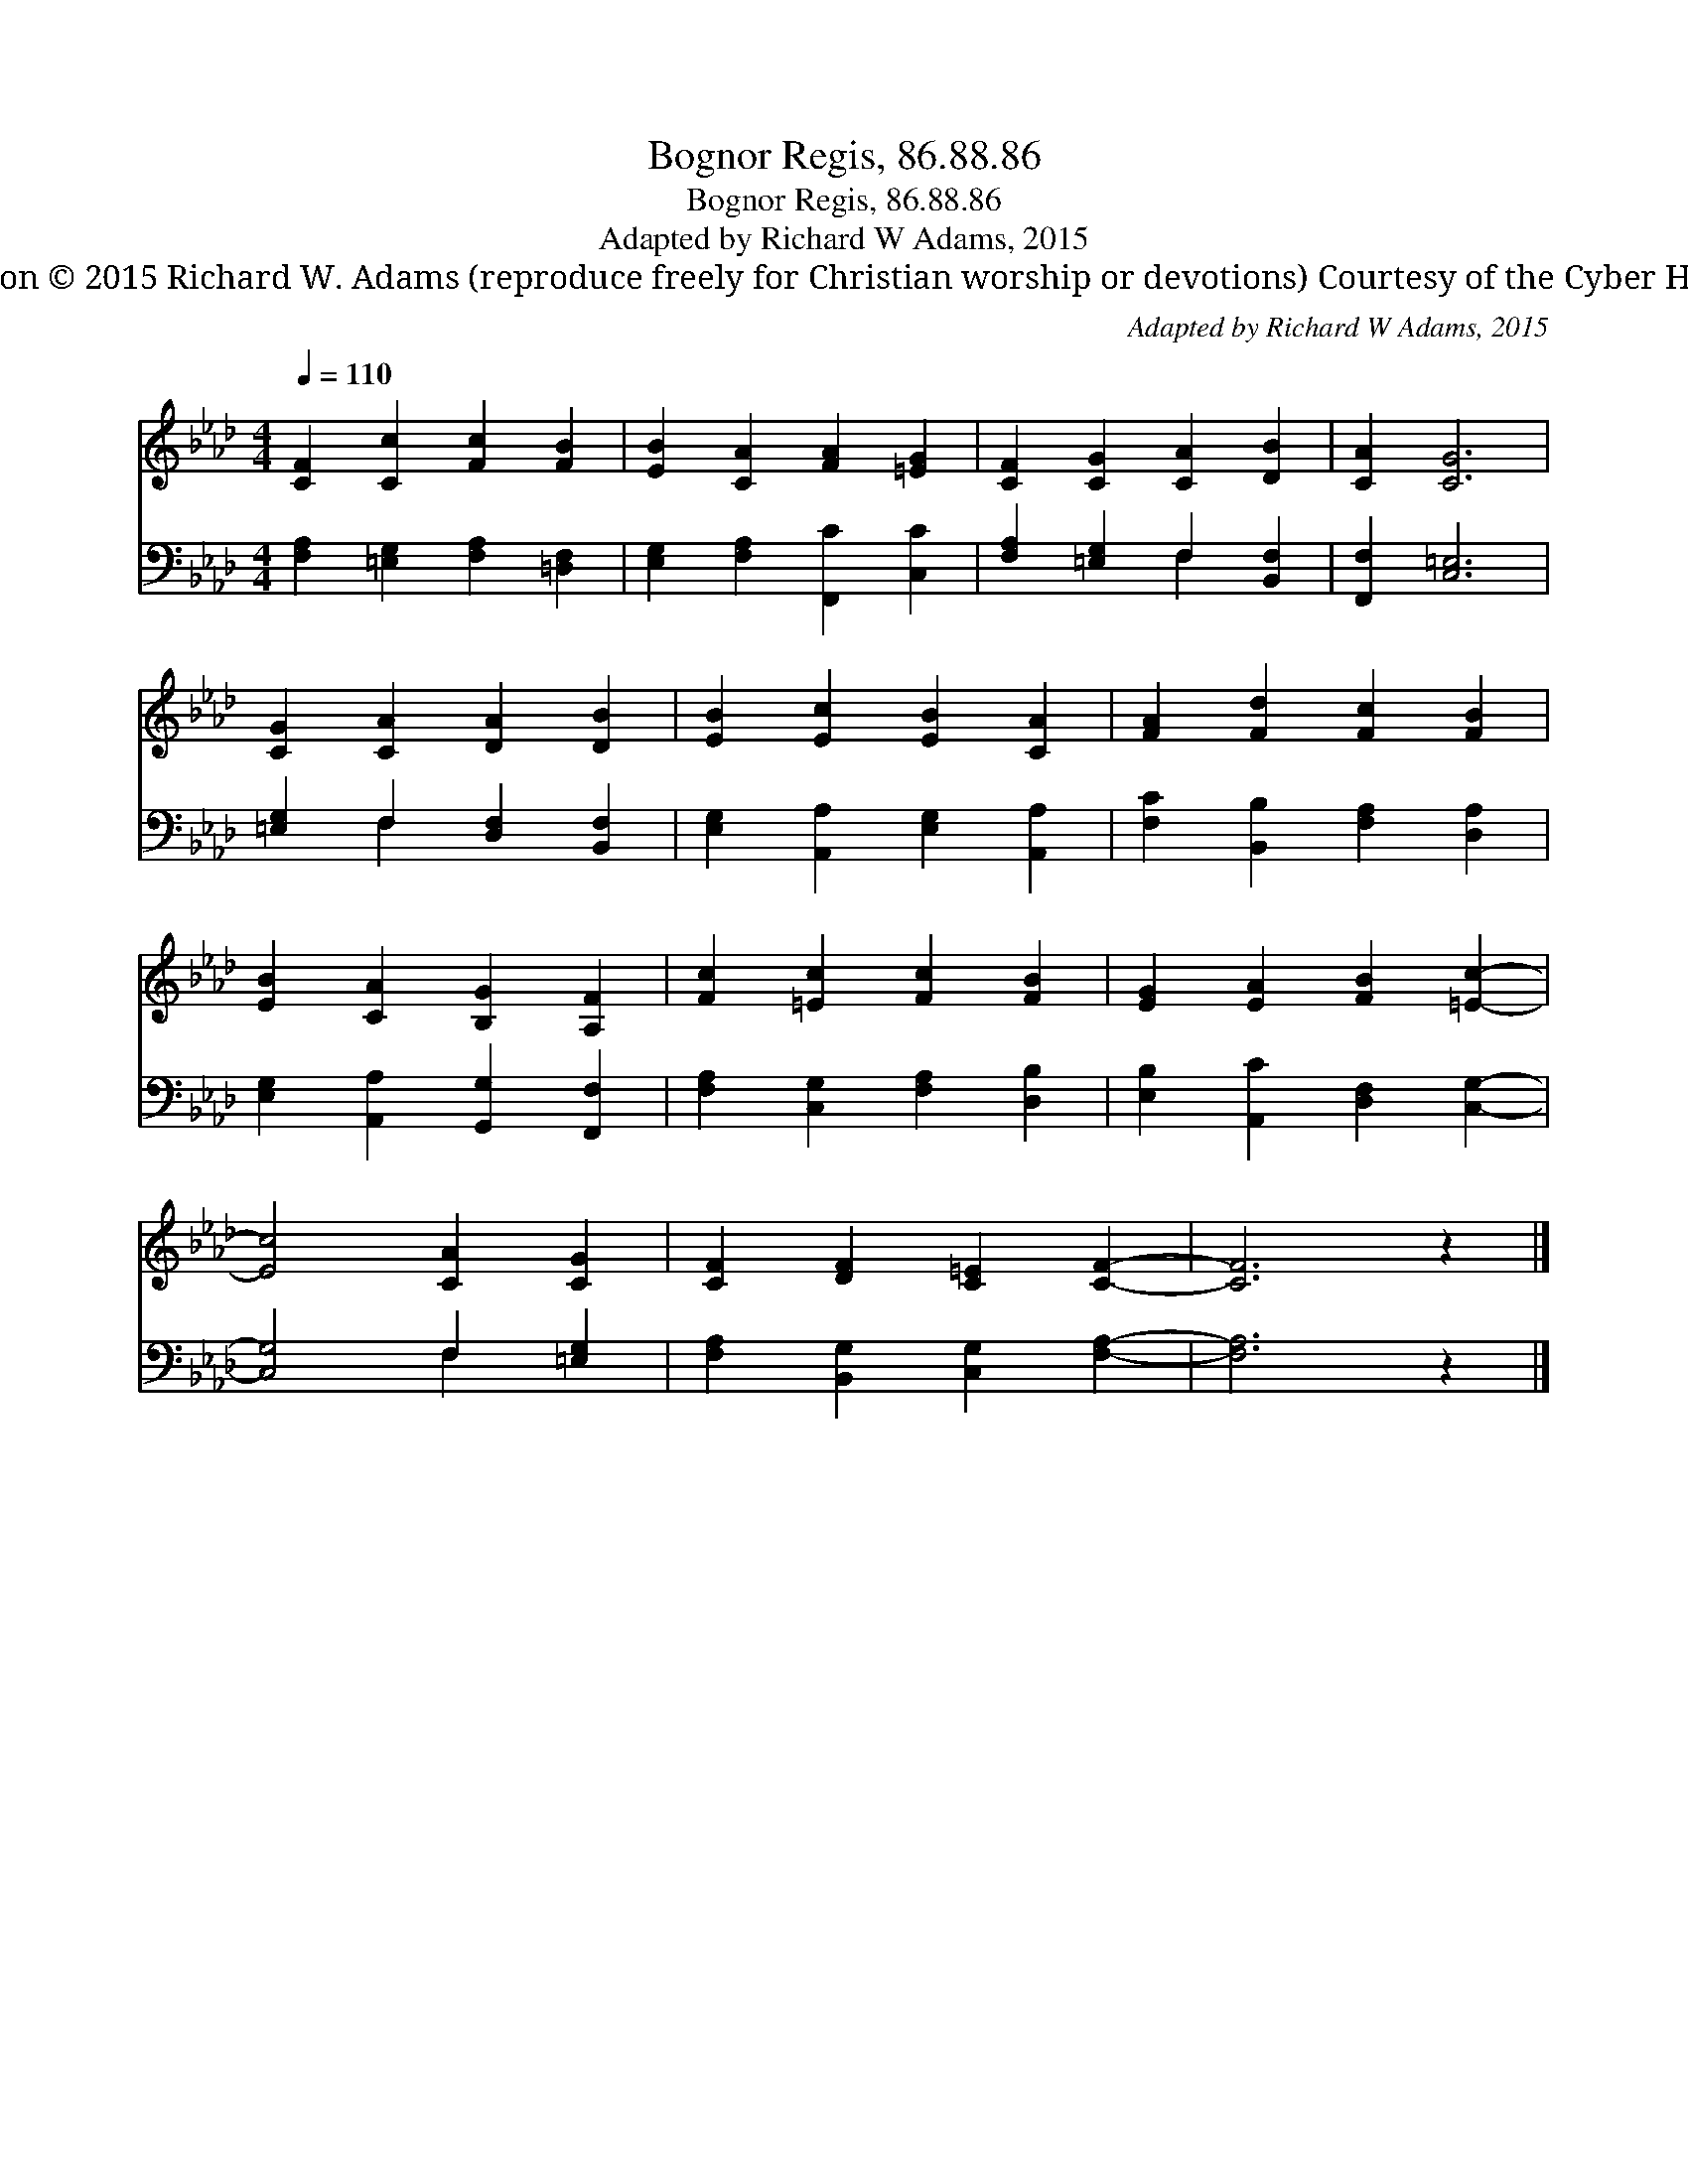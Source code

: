 X:1
T:Bognor Regis, 86.88.86
T:Bognor Regis, 86.88.86
T:Adapted by Richard W Adams, 2015
T:Adaptation © 2015 Richard W. Adams (reproduce freely for Christian worship or devotions) Courtesy of the Cyber Hymnal™
C:Adapted by Richard W Adams, 2015
Z:Adaptation © 2015 Richard W. Adams (reproduce freely for Christian worship or devotions)
Z:Courtesy of the Cyber Hymnal™
%%score 1 ( 2 3 )
L:1/8
Q:1/4=110
M:4/4
K:Ab
V:1 treble 
V:2 bass 
V:3 bass 
V:1
 [CF]2 [Cc]2 [Fc]2 [FB]2 | [EB]2 [CA]2 [FA]2 [=EG]2 | [CF]2 [CG]2 [CA]2 [DB]2 | [CA]2 [CG]6 | %4
 [CG]2 [CA]2 [DA]2 [DB]2 | [EB]2 [Ec]2 [EB]2 [CA]2 | [FA]2 [Fd]2 [Fc]2 [FB]2 | %7
 [EB]2 [CA]2 [B,G]2 [A,F]2 | [Fc]2 [=Ec]2 [Fc]2 [FB]2 | [EG]2 [EA]2 [FB]2 [=Ec]2- | %10
 [Ec]4 [CA]2 [CG]2 | [CF]2 [DF]2 [C=E]2 [CF]2- | [CF]6 z2 |] %13
V:2
 [F,A,]2 [=E,G,]2 [F,A,]2 [=D,F,]2 | [E,G,]2 [F,A,]2 [F,,C]2 [C,C]2 | %2
 [F,A,]2 [=E,G,]2 F,2 [B,,F,]2 | [F,,F,]2 [C,=E,]6 | [=E,G,]2 F,2 [D,F,]2 [B,,F,]2 | %5
 [E,G,]2 [A,,A,]2 [E,G,]2 [A,,A,]2 | [F,C]2 [B,,B,]2 [F,A,]2 [D,A,]2 | %7
 [E,G,]2 [A,,A,]2 [G,,G,]2 [F,,F,]2 | [F,A,]2 [C,G,]2 [F,A,]2 [D,B,]2 | %9
 [E,B,]2 [A,,C]2 [D,F,]2 [C,G,]2- | [C,G,]4 F,2 [=E,G,]2 | [F,A,]2 [B,,G,]2 [C,G,]2 [F,A,]2- | %12
 [F,A,]6 z2 |] %13
V:3
 x8 | x8 | x4 F,2 x2 | x8 | x2 F,2 x4 | x8 | x8 | x8 | x8 | x8 | x4 F,2 x2 | x8 | x8 |] %13

